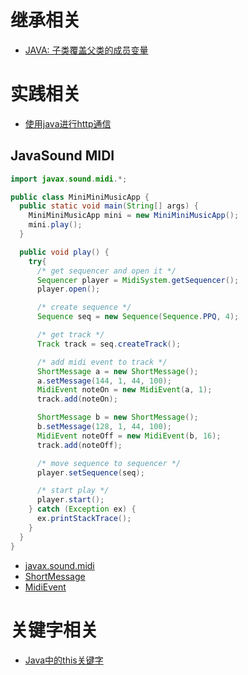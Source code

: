* 继承相关
  + [[https://www.polarxiong.com/archives/JAVA-%E5%AD%90%E7%B1%BB-%E8%A6%86%E7%9B%96-%E7%88%B6%E7%B1%BB%E7%9A%84%E6%88%90%E5%91%98%E5%8F%98%E9%87%8F.html][JAVA: 子类覆盖父类的成员变量]]

* 实践相关
  + [[https://segmentfault.com/a/1190000003091577][使用java进行http通信]]

** JavaSound MIDI
   #+BEGIN_SRC java
     import javax.sound.midi.*;

     public class MiniMiniMusicApp {
       public static void main(String[] args) {
         MiniMiniMusicApp mini = new MiniMiniMusicApp();
         mini.play();
       }

       public void play() {
         try{
           /* get sequencer and open it */
           Sequencer player = MidiSystem.getSequencer();
           player.open();

           /* create sequence */
           Sequence seq = new Sequence(Sequence.PPQ, 4);

           /* get track */
           Track track = seq.createTrack();

           /* add midi event to track */
           ShortMessage a = new ShortMessage();
           a.setMessage(144, 1, 44, 100);
           MidiEvent noteOn = new MidiEvent(a, 1);
           track.add(noteOn);

           ShortMessage b = new ShortMessage();
           b.setMessage(128, 1, 44, 100);
           MidiEvent noteOff = new MidiEvent(b, 16);
           track.add(noteOff);

           /* move sequence to sequencer */
           player.setSequence(seq);

           /* start play */
           player.start();
         } catch (Exception ex) {
           ex.printStackTrace();
         }
       }
     }
   #+END_SRC

   + [[http://www.runoob.com/manual/jdk1.6/javax/sound/midi/package-summary.html][javax.sound.midi]]
   + [[http://www.runoob.com/manual/jdk1.6/javax/sound/midi/ShortMessage.html][ShortMessage]]
   + [[http://www.runoob.com/manual/jdk1.6/javax/sound/midi/MidiEvent.html][MidiEvent]]
* 关键字相关
  + [[http://www.hollischuang.com/archives/1191][Java中的this关键字]]
    
